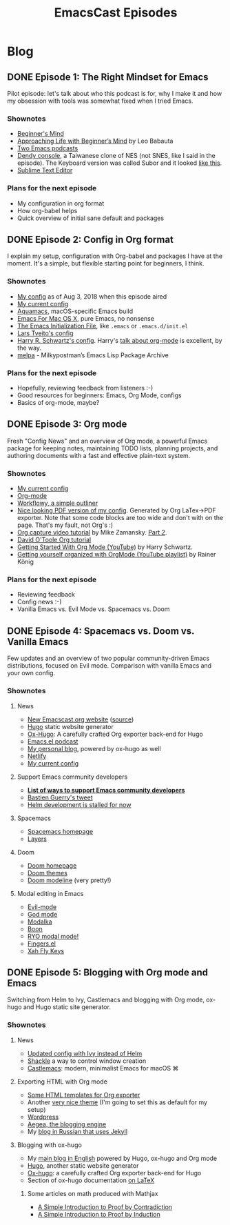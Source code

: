 #+TITLE: EmacsCast Episodes
#+HUGO_BASE_DIR: ../
#+HUGO_SECTION: blog
#+SEQ_TODO: TODO DRAFT DONE
#+PROPERTY: header-args :eval never-export
#+OPTIONS: creator:t toc:nil

* Blog
** DONE Episode 1: The Right Mindset for Emacs
CLOSED: [2018-08-02 Thu 17:30]
:PROPERTIES:
:EXPORT_FILE_NAME: episode_1
:EXPORT_HUGO_CUSTOM_FRONT_MATTER: :file_id "dad4f44c-901d-469b-8a8a-a4a890933ac2" :youtube_id "7vC8al1ZZz8", :reddit_url "https://www.reddit.com/r/emacs/comments/94aspe/new_podcast_about_a_beginners_journey_into_emacs/"
:END:

Pilot episode: let's talk about who this podcast is for, why I make it and how my obsession with tools was somewhat fixed when I tried Emacs.

*** Shownotes

- [[https://en.wikipedia.org/wiki/Shoshin][Beginner's Mind]]
- [[https://zenhabits.net/beginner/][Approaching Life with Beginner’s Mind]] by Leo Babauta
- [[https://www.emacswiki.org/emacs/EmacsPodcasts][Two Emacs podcasts]]
- [[https://en.wikipedia.org/wiki/Dendy_(console)][Dendy console]], a Taiwanese clone of NES (not SNES, like I said in the episode). The Keyboard version was called Subor and it looked [[https://i.imgur.com/TBpyRxi.jpg][like this]].
- [[https://www.sublimetext.com/][Sublime Text Editor]]

*** Plans for the next episode

- My configuration in org format
- How org-babel helps
- Quick overview of initial sane default and packages

** DONE Episode 2: Config in Org format
CLOSED: [2018-08-03 Fri 20:16]
:PROPERTIES:
:EXPORT_FILE_NAME: episode_2
:EXPORT_HUGO_CUSTOM_FRONT_MATTER: :file_id "85b0098d-0ed0-47bb-b84d-b1c7c66c1c61" :youtube_id "sbAsyQnHsGw", :reddit_url "https://www.reddit.com/r/emacs/comments/94aspe/new_podcast_about_a_beginners_journey_into_emacs/"
:END:

I explain my setup, configuration with Org-babel and packages I have at the moment. It's a simple, but flexible starting point for beginners, I think.

*** Shownotes

- [[https://github.com/freetonik/emacs-dotfiles/blob/18520ca70a7d00f413154c4b2b19b28438af24f7/init.org][My config]] as of Aug 3, 2018 when this episode aired
- [[https://github.com/freetonik/emacs-dotfiles][My current config]]
- [[http://aquamacs.org/][Aquamacs]], macOS-specific Emacs build
- [[https://emacsformacosx.com/][Emacs For Mac OS X]], pure Emacs, no nonsense
- [[https://www.gnu.org/software/emacs/manual/html_node/emacs/Init-File.html][The Emacs Initialization File]], like =.emacs= or =.emacs.d/init.el=
- [[https://github.com/larstvei/dot-emacs][Lars Tveito's config]]
- [[https://github.com/hrs/dotfiles/tree/master/emacs/.emacs.d][Harry R. Schwartz's config]]. Harry's [[https://www.youtube.com/watch?v=SzA2YODtgK4][talk about org-mode]] is excellent, by the way.
- [[http://melpa.org/][melpa]] - Milkypostman’s Emacs Lisp Package Archive

*** Plans for the next episode

- Hopefully, reviewing feedback from listeners :-)
- Good resources for beginners: Emacs, Org Mode, configs
- Basics of org-mode, maybe?

** DONE Episode 3: Org mode
CLOSED: [2018-08-10 Fri 20:19]
:PROPERTIES:
:EXPORT_FILE_NAME: episode_3
:EXPORT_HUGO_CUSTOM_FRONT_MATTER: :file_id "754222a0-714c-41b6-9203-8d0dc0d6210f", :youtube_id "3hHmHYPNyyE", :reddit_url "https://www.reddit.com/r/emacs/comments/966nag/emacscast_3_org_mode_and_a_bit_about_helm/"
:END:

Fresh "Config News" and an overview of Org mode, a powerful Emacs package for keeping notes, maintaining TODO lists, planning projects, and authoring documents with a fast and effective plain-text system.

*** Shownotes

- [[https://github.com/freetonik/emacs-dotfiles][My current config]]
- [[https://orgmode.org/][Org-mode]]
- [[https://workflowy.com/][Workflowy, a simple outliner]]
- [[https://github.com/freetonik/emacs-dotfiles/blob/master/init.pdf][Nice looking PDF version of my config]]. Generated by Org LaTex->PDF exporter. Note that some code blocks are too wide and don't with on the page. That's my fault, not Org's :)
- [[http://cestlaz.github.io/posts/using-emacs-23-capture-1/][Org capture video tutorial]] by Mike Zamansky. [[http://cestlaz.github.io/posts/using-emacs-24-capture-2/#.WERjG3eZOuU][Part 2]].
- [[https://orgmode.org/worg/org-tutorials/orgtutorial_dto.html][David O'Toole Org tutorial]]
- [[https://www.youtube.com/watch?v=SzA2YODtgK4][Getting Started With Org Mode (YouTube)]] by Harry Schwartz.
- [[https://www.youtube.com/watch?v=sQS06Qjnkcc&list=PLVtKhBrRV_ZkPnBtt_TD1Cs9PJlU0IIdE][Getting yourself organized with OrgMode (YouTube playlist)]] by Rainer König

*** Plans for the next episode

- Reviewing feedback
- Config news :-)
- Vanilla Emacs vs. Evil Mode vs. Spacemacs vs. Doom

** DONE Episode 4: Spacemacs vs. Doom vs. Vanilla Emacs
CLOSED: [2018-09-05 Wed 16:16]
:PROPERTIES:
:EXPORT_FILE_NAME: episode_4
:EXPORT_HUGO_CUSTOM_FRONT_MATTER: :file_id "a6984553-56ca-40f3-a495-501780f7de26", :youtube_id "6xKzrcrv_fU", :reddit_url "https://www.reddit.com/r/emacs/comments/9d7rew/emacscast_episode_4_spacemacs_vs_doom_vs_vanilla/"
:END:

Few updates and an overview of two popular community-driven Emacs distributions, focused on Evil mode. Comparison with vanilla Emacs and your own config.

*** Shownotes

**** News
- [[https://emacscast.org][New Emacscast.org website]] ([[https://github.com/freetonik/emacscast.org][source]])
- [[https://gohugo.io/][Hugo]] static website generator
- [[https://github.com/kaushalmodi/ox-hugo][Ox-Hugo]]: A carefully crafted Org exporter back-end for Hugo
- [[https://emacsel.com/][Emacs.el podcast]]
- [[https://rakhim.org/][My personal blog]], powered by ox-hugo as well
- [[https://www.netlify.com/][Netlify]]
- [[https://github.com/freetonik/emacs-dotfiles][My current config]]

**** Support Emacs community developers
- *[[https://github.com/freetonik/support-emacs-community-devs][List of ways to support Emacs community developers]]*
- [[https://twitter.com/bzg2/status/970281120880300033][Bastien Guerry's tweet]]
- [[https://github.com/emacs-helm/helm/issues/2083][Helm development is stalled for now]]

**** Spacemacs
- [[http://spacemacs.org/][Spacemacs homepage]]
- [[http://spacemacs.org/layers/LAYERS.html][Layers]]

**** Doom
- [[https://github.com/hlissner/doom-emacs][Doom homepage]]
- [[https://github.com/hlissner/emacs-doom-themes][Doom themes]]
- [[https://github.com/hlissner/doom-emacs/tree/master/modules/ui/doom-modeline][Doom modeline]] (very pretty!)

**** Modal editing in Emacs
- [[https://github.com/emacs-evil/evil][Evil-mode]]
- [[https://github.com/chrisdone/god-mode][God mode]]
- [[https://github.com/mrkkrp/modalka][Modalka]]
- [[https://github.com/jyp/boon][Boon]]
- [[https://github.com/Kungsgeten/ryo-modal][RYO modal mode!]]
- [[https://github.com/fgeller/fingers.el][Fingers.el]]
- [[http://ergoemacs.org/misc/ergoemacs_vi_mode.html][Xah Fly Keys]]

** DONE Episode 5: Blogging with Org mode and Emacs
CLOSED: [2018-09-24 Mon 19:58]
:PROPERTIES:
:EXPORT_FILE_NAME: episode_5
:EXPORT_HUGO_CUSTOM_FRONT_MATTER: :file_id "2e1b070f-4475-47ba-9b2f-2bd27ac42c95", :youtube_id "7s8cQ2cOnl8"
:END:

Switching from Helm to Ivy, Castlemacs and blogging with Org mode, ox-hugo and Hugo static site generator.

*** Shownotes

**** News
- [[https://github.com/freetonik/emacs-dotfiles][Updated config with Ivy instead of Helm]]
- [[https://github.com/wasamasa/shackle][Shackle]] a way to control window creation
- [[https://github.com/freetonik/castlemacs][Castlemacs]]: modern, minimalist Emacs for macOS ⌘

**** Exporting HTML with Org mode
- [[https://github.com/fniessen/org-html-themes][Some HTML templates for Org exporter]]
- Another [[https://gongzhitaao.org/orgcss/][very nice theme]] (I'm going to set this as default for my setup)
- [[http://wordpress.org/][Wordpress]]
- [[http://blogengine.me/][Aegea, the blogging engine]]
- My [[https://rakh.im/][blog in Russian that uses Jekyll]]

**** Blogging with ox-hugo
- My [[https://rakhim.org][main blog in English]] powered by Hugo, ox-hugo and Org mode
- [[https://gohugo.io/][Hugo]], another static website generator
- [[https://github.com/kaushalmodi/ox-hugo][Ox-hugo]]: a carefully crafted Org exporter back-end for Hugo
- Section of ox-hugo documentation [[https://ox-hugo.scripter.co/doc/equations/][on LaTeX]]

***** Some articles on math produced with Mathjax
- [[https://rakhim.org/2018/09/a-simple-introduction-to-proof-by-contradiction/][A Simple Introduction to Proof by Contradiction]]
- [[https://rakhim.org/2018/09/a-simple-introduction-to-proof-by-induction/][A Simple Introduction to Proof by Induction]]
